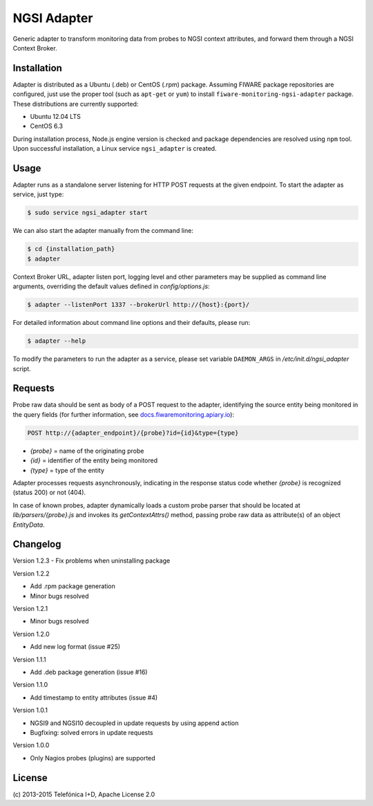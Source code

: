 NGSI Adapter
____________


Generic adapter to transform monitoring data from probes to NGSI context
attributes, and forward them through a NGSI Context Broker.


Installation
============

Adapter is distributed as a Ubuntu (.deb) or CentOS (.rpm) package. Assuming
FIWARE package repositories are configured, just use the proper tool (such as
``apt-get`` or ``yum``) to install ``fiware-monitoring-ngsi-adapter`` package.
These distributions are currently supported:

-  Ubuntu 12.04 LTS
-  CentOS 6.3

During installation process, Node.js engine version is checked and package
dependencies are resolved using ``npm`` tool. Upon successful installation,
a Linux service ``ngsi_adapter`` is created.


Usage
=====

Adapter runs as a standalone server listening for HTTP POST requests at the
given endpoint. To start the adapter as service, just type:

.. code::

   $ sudo service ngsi_adapter start


We can also start the adapter manually from the command line:

.. code::

   $ cd {installation_path}
   $ adapter


Context Broker URL, adapter listen port, logging level and other parameters may
be supplied as command line arguments, overriding the default values defined
in *config/options.js*:

.. code::

   $ adapter --listenPort 1337 --brokerUrl http://{host}:{port}/


For detailed information about command line options and their defaults, please
run:

.. code::

   $ adapter --help


To modify the parameters to run the adapter as a service, please set variable
``DAEMON_ARGS`` in */etc/init.d/ngsi\_adapter* script.


Requests
========

Probe raw data should be sent as body of a POST request to the adapter,
identifying the source entity being monitored in the query fields (for
further information, see `docs.fiwaremonitoring.apiary.io`__):

__ http://docs.fiwaremonitoring.apiary.io/

.. code::

   POST http://{adapter_endpoint}/{probe}?id={id}&type={type}

-  *{probe}* = name of the originating probe
-  *{id}* = identifier of the entity being monitored
-  *{type}* = type of the entity

Adapter processes requests asynchronously, indicating in the response status
code whether *{probe}* is recognized (status 200) or not (404).

In case of known probes, adapter dynamically loads a custom probe parser
that should be located at *lib/parsers/{probe}.js* and invokes its
*getContextAttrs()* method, passing probe raw data as attribute(s) of
an object *EntityData*.


Changelog
=========

Version 1.2.3
-  Fix problems when uninstalling package

Version 1.2.2

-  Add .rpm package generation
-  Minor bugs resolved

Version 1.2.1

-  Minor bugs resolved

Version 1.2.0

-  Add new log format (issue #25)

Version 1.1.1

-  Add .deb package generation (issue #16)

Version 1.1.0

-  Add timestamp to entity attributes (issue #4)

Version 1.0.1

-  NGSI9 and NGSI10 decoupled in update requests by using append action
-  Bugfixing: solved errors in update requests

Version 1.0.0

-  Only Nagios probes (plugins) are supported


License
=======

\(c) 2013-2015 Telefónica I+D, Apache License 2.0
